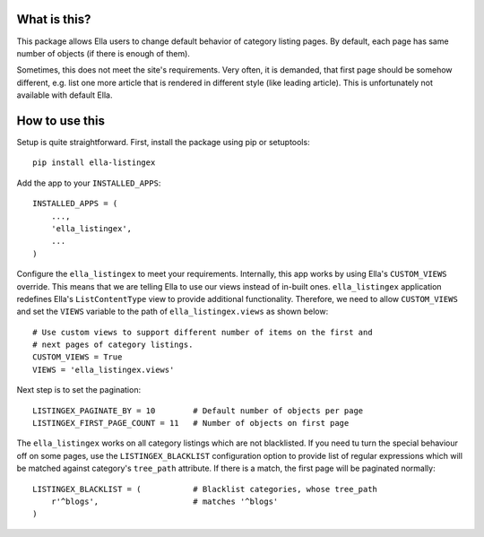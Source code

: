 What is this?
=============

This package allows Ella users to change default behavior of category listing
pages. By default, each page has same number of objects (if there is enough
of them).

Sometimes, this does not meet the site's requirements. Very often, it is
demanded, that first page should be somehow different, e.g. list one more
article that is rendered in different style (like leading article). This
is unfortunately not available with default Ella.

How to use this
===============

Setup is quite straightforward. First, install the package using pip or setuptools::

    pip install ella-listingex

Add the app to your ``INSTALLED_APPS``::

    INSTALLED_APPS = (
        ...,
        'ella_listingex',
        ...
    )

Configure the ``ella_listingex`` to meet your requirements. Internally, this
app works by using Ella's ``CUSTOM_VIEWS`` override. This means that we
are telling Ella to use our views instead of in-built ones. ``ella_listingex``
application redefines Ella's ``ListContentType`` view to provide additional
functionality. Therefore, we need to allow ``CUSTOM_VIEWS`` and set
the ``VIEWS`` variable to the path of ``ella_listingex.views`` as shown
below::

    # Use custom views to support different number of items on the first and
    # next pages of category listings.
    CUSTOM_VIEWS = True
    VIEWS = 'ella_listingex.views'

Next step is to set the pagination::

    LISTINGEX_PAGINATE_BY = 10        # Default number of objects per page
    LISTINGEX_FIRST_PAGE_COUNT = 11   # Number of objects on first page

The ``ella_listingex`` works on all category listings which are not blacklisted.
If you need tu turn the special behaviour off on some pages, use the
``LISTINGEX_BLACKLIST`` configuration option to provide list of regular
expressions which will be matched against category's ``tree_path`` attribute.
If there is a match, the first page will be paginated normally::

    LISTINGEX_BLACKLIST = (           # Blacklist categories, whose tree_path
        r'^blogs',                    # matches '^blogs'
    )
